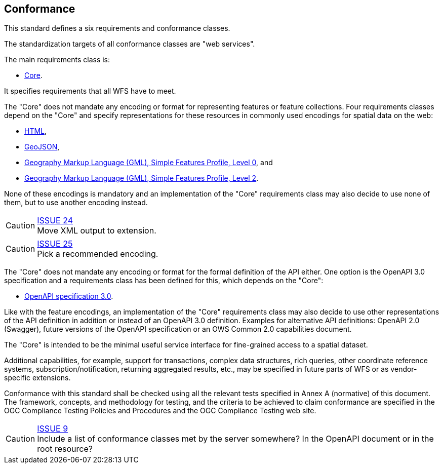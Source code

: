 == Conformance
This standard defines a six requirements and conformance classes.

The standardization targets of all conformance classes are "web services".

The main requirements class is:

* <<rc_core,Core>>.

It specifies requirements that all WFS have to meet.

The "Core" does not mandate any encoding or format for representing features or
feature collections. Four requirements classes depend on the "Core"
and specify representations for these resources in commonly used encodings
for spatial data on the web:

* <<rc_html,HTML>>,
* <<rc_geojson,GeoJSON>>,
* <<rc_gmlsf0,Geography Markup Language (GML), Simple Features Profile, Level 0>>, and
* <<rc_gmlsf2,Geography Markup Language (GML), Simple Features Profile, Level 2>>.

None of these encodings is mandatory and an implementation of the "Core"
requirements class may also decide to use none of them, but to use another encoding
instead.

CAUTION: link:https://github.com/opengeospatial/WFS_FES/issues/24[ISSUE 24] +
Move XML output to extension.

CAUTION: link:https://github.com/opengeospatial/WFS_FES/issues/25[ISSUE 25] +
Pick a recommended encoding.

The "Core" does not mandate any encoding or format for the formal definition of
the API either. One option is the OpenAPI 3.0 specification and a requirements
class has been defined for this, which depends on the "Core":

* <<rc_oas30,OpenAPI specification 3.0>>.

Like with the feature encodings, an implementation of the "Core" requirements
class may also decide to use other representations of the API definition in
addition or instead of an OpenAPI 3.0 definition. Examples for alternative
API definitions: OpenAPI 2.0 (Swagger), future versions of the OpenAPI
specification or an OWS Common 2.0 capabilities document.

The "Core" is intended to be the minimal useful service interface for fine-grained
access to a spatial dataset.

Additional capabilities, for example, support for transactions, complex data
structures, rich queries, other coordinate reference systems,
subscription/notification, returning aggregated results, etc., may be
specified in future parts of WFS or as vendor-specific extensions.

Conformance with this standard shall be checked using all the relevant tests
specified in Annex A (normative) of this document. The framework, concepts, and
methodology for testing, and the criteria to be achieved to claim conformance
are specified in the OGC Compliance Testing Policies and Procedures and the
OGC Compliance Testing web site.

CAUTION: link:https://github.com/opengeospatial/WFS_FES/issues/9[ISSUE 9] +
Include a list of conformance classes met by the server somewhere? In the
OpenAPI document or in the root resource?

